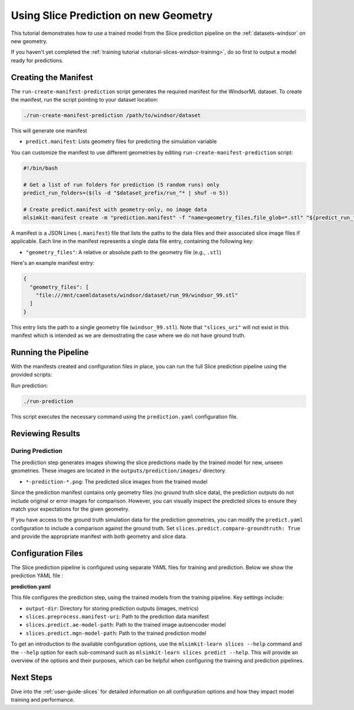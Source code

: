 .. _tutorial-slices-windsor-prediction:

Using Slice Prediction on new Geometry 
===================================================================

This tutorial demonstrates how to use a trained model from the Slice prediction pipeline on the :ref:`datasets-windsor` on new geometry.

If you haven't yet completed the :ref:`training tutorial <tutorial-slices-windsor-training>`, do so first to output a model ready for predictions.

Creating the Manifest
----------------------

The ``run-create-manifest-prediction`` script generates the required manifest for the WindsorML dataset. To create the manifest, run the script pointing to your dataset location:

.. code-block:: shell

   ./run-create-manifest-prediction /path/to/windsor/dataset

This will generate one manifest

- ``predict.manifest``: Lists geometry files for predicting the simulation variable

You can customize the manifest to use different geometries by editing ``run-create-manifest-prediction`` script:

.. code-block:: shell

   #!/bin/bash

   # Get a list of run folders for prediction (5 random runs) only
   predict_run_folders=($(ls -d "$dataset_prefix/run_"* | shuf -n 5))

   # Create predict.manifest with geometry-only, no image data 
   mlsimkit-manifest create -m "prediction.manifest" -f "name=geometry_files,file_glob=*.stl" "${predict_run_folders[@]}"

A manifest is a JSON Lines (``.manifest``) file that lists the paths to the data files and their associated slice image files if applicable. Each line in the manifest represents a single data file entry, containing the following key:

- ``"geometry_files"``: A relative or absolute path to the geometry file (e.g., ``.stl``)

Here's an example manifest entry:

.. code-block:: json

   {
     "geometry_files": [
       "file:///mnt/caemldatasets/windsor/dataset/run_99/windsor_99.stl"
     ]
   }

This entry lists the path to a single geometry file (``windsor_99.stl``).  Note that ``"slices_uri"`` will not exist in this manifest which is intended as we are demostrating the case where we do not have ground truth.


Running the Pipeline
--------------------

With the manifests created and configuration files in place, you can run the full Slice prediction pipeline using the provided scripts:

Run prediction:

.. code-block:: shell

   ./run-prediction

This script executes the necessary command using the ``prediction.yaml`` configuration file.


Reviewing Results
------------------

During Prediction
~~~~~~~~~~~~~~~~~

The prediction step generates images showing the slice predictions made by the trained model for new, unseen geometries. These images are located in the ``outputs/prediction/images/`` directory.

- ``*-prediction-*.png``: The predicted slice images from the trained model

Since the prediction manifest contains only geometry files (no ground truth slice data), the prediction outputs do not include original or error images for comparison. However, you can visually inspect the predicted slices to ensure they match your expectations for the given geometry.

If you have access to the ground truth simulation data for the prediction geometries, you can modify the ``predict.yaml`` configuration to include a comparison against the ground truth. Set ``slices.predict.compare-groundtruth: True`` and provide the appropriate manifest with both geometry and slice data.


Configuration Files
-------------------

The Slice prediction pipeline is configured using separate YAML files for training and prediction.  Below we show the prediction YAML file :

**prediction.yaml**

This file configures the prediction step, using the trained models from the training pipeline. Key settings include:

- ``output-dir``: Directory for storing prediction outputs (images, metrics)
- ``slices.preprocess.manifest-uri``: Path to the prediction data manifest
- ``slices.predict.ae-model-path``: Path to the trained image autoencoder model
- ``slices.predict.mgn-model-path``: Path to the trained prediction model

To get an introduction to the available configuration options, use the ``mlsimkit-learn slices --help`` command and the ``--help`` option for each sub-command such as ``mlsimkit-learn slices predict --help``. This will provide an overview of the options and their purposes, which can be helpful when configuring the training and prediction pipelines. 

Next Steps
----------

Dive into the :ref:`user-guide-slices` for detailed information on all configuration options and how they impact model training and performance. 
